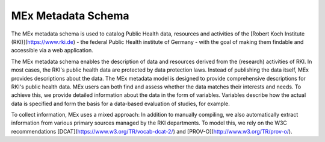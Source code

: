 MEx Metadata Schema
===================

The MEx metadata schema is used to catalog Public Health data, resources and activities of the [Robert Koch Institute (RKI)](https://www.rki.de) - the federal Public Health institute of Germany - with the goal of making them findable and accessible via a web application.

The MEx metadata schema enables the description of data and resources derived from the (research) activities of RKI.
In most cases, the RKI's public health data are protected by data protection laws. Instead of publishing the data itself, MEx provides descriptions about the data. The MEx metadata model is designed to provide comprehensive descriptions for RKI's public health data. MEx users can both find and assess whether the data matches their interests and needs.
To achieve this, we provide detailed information about the data in the form of variables. Variables describe how the actual data is specified and form the basis for a data-based evaluation of studies, for example.

To collect information, MEx uses a mixed approach: In addition to manually compiling, we also automatically extract information from various primary sources managed by the RKI departments.
To model this, we rely on the W3C recommendations [DCAT](https://www.w3.org/TR/vocab-dcat-2/) and [PROV-O](http://www.w3.org/TR/prov-o/).

.. jsonschema:: mex/model/entities/activity.json
